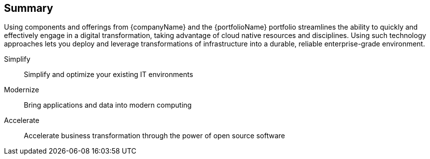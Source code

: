 == Summary

Using components and offerings from {companyName} and the {portfolioName} portfolio streamlines the ability to quickly and effectively engage in a digital transformation, taking advantage of cloud native resources and disciplines. Using such technology approaches lets you deploy and leverage transformations of infrastructure into a durable, reliable enterprise-grade environment.

Simplify::
Simplify and optimize your existing IT environments

ifdef::focusRancher[]
* Using {pn_Rancher} enables you to simplify Kubernetes cluster deployment and management of the the infrastructure components.
endif::focusRancher[]
ifdef::focusK3s[]
* Using {pn_K3s} enables you to quickly and simply deploy a Kubernetes cluster in a wide array of locations, across edge, branch, core and cloud.
endif::focusK3s[]
ifdef::focusRKE1[]
* FixMe-Using {pn_RKE1} enables you to simplify Kubernetes cluster deployment and management of the the infrastructure components.
endif::focusRKE1[]
ifdef::focusRKE2[]
* FixMe-Using {pn_RKE2} enables you to simplify Kubernetes cluster deployment and management of the the infrastructure components.
endif::focusRKE2[]

Modernize::
Bring applications and data into modern computing

ifdef::focusRancher[]
* With {pn_Rancher}, the digital transformation to containerized applications can extended, in a distributed computing context, tohhbenefit from the ability both to manage many target clusters, for each of the respective user bases and to facilitate the actual workload deployments.
endif::focusRancher[]
ifdef::focusK3s[]
* With {pn_K3s}, the digital transformation to containerized applications can progress since both developers and production can leverage these deployments for the actual workloads.
endif::focusK3s[]
ifdef::focusRKE1[]
* FixMe-With {pn_RKE1}, the digital transformation to containerized applications can benefit from the ability both to manage many target clusters, for each of the respective user bases and to facilitate the actual workload deployments.
endif::focusRKE1[]
ifdef::focusRKE2[]
* FixMe-With {pn_RKE2}, the digital transformation to containerized applications can benefit from the ability both to manage many target clusters, for each of the respective user bases and to facilitate the actual workload deployments.
endif::focusRKE2[]

Accelerate::
Accelerate business transformation through the power of open source software

ifdef::focusRancher[]
* Given the open source nature of {pn_Rancher} and the underlying software components, you can simplify management and make significant IT savings as you scale orchestrated, microservice deployments anywhere you need to and for whatever use cases are needed in an agile and innovative way.
endif::focusRancher[]
ifdef::focusK3s[]
* Given the open source nature of {pn_K3s} and the minimal underlying software components, you can expand into a very distributed ecosystem, bringing computing to where the data exists or arrives, to answer the necessary business needs.
endif::focusK3s[]
ifdef::focusRKE1[]
* FixMe-Given the open source nature of {pn_RKE1} and the underlying software components, you can simplify management and make significant IT savings as you scale orchestrated, microservice deployments anywhere you need to and for whatever use cases are needed in an agile and innovative way.
endif::focusRKE1[]
ifdef::focusRKE2[]
* FixMe-Given the open source nature of {pn_RKE2} and the underlying software components, you can simplify management and make significant IT savings as you scale orchestrated, microservice deployments anywhere you need to and for whatever use cases are needed in an agile and innovative way.
endif::focusRKE2[]



